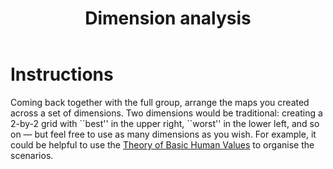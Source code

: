 :PROPERTIES:
:ID:       105e0ad7-ada7-4cee-b2c6-a68d08096159
:END:
#+title: Dimension analysis

* Instructions

Coming back together with the full group, arrange the maps you created
across a set of dimensions.  Two dimensions would be traditional:
creating a 2-by-2 grid with ``best'' in the upper right, ``worst'' in
the lower left, and so on — but feel free to use as many dimensions as
you wish.  For example, it could be helpful to use the [[https://en.wikipedia.org/wiki/Theory_of_Basic_Human_Values][Theory of Basic
Human Values]] to organise the scenarios.
